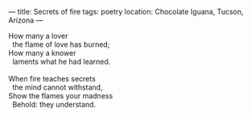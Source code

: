 :PROPERTIES:
:ID:       374B4BB0-95EF-4560-8B44-9DF11BDF4B76
:SLUG:     secrets-of-fire
:END:
---
title: Secrets of fire
tags: poetry
location: Chocolate Iguana, Tucson, Arizona
---

#+BEGIN_VERSE
How many a lover
  the flame of love has burned;
How many a knower
  laments what he had learned.

When fire teaches secrets
  the mind cannot withstand,
Show the flames your madness
  Behold: they understand.
#+END_VERSE
